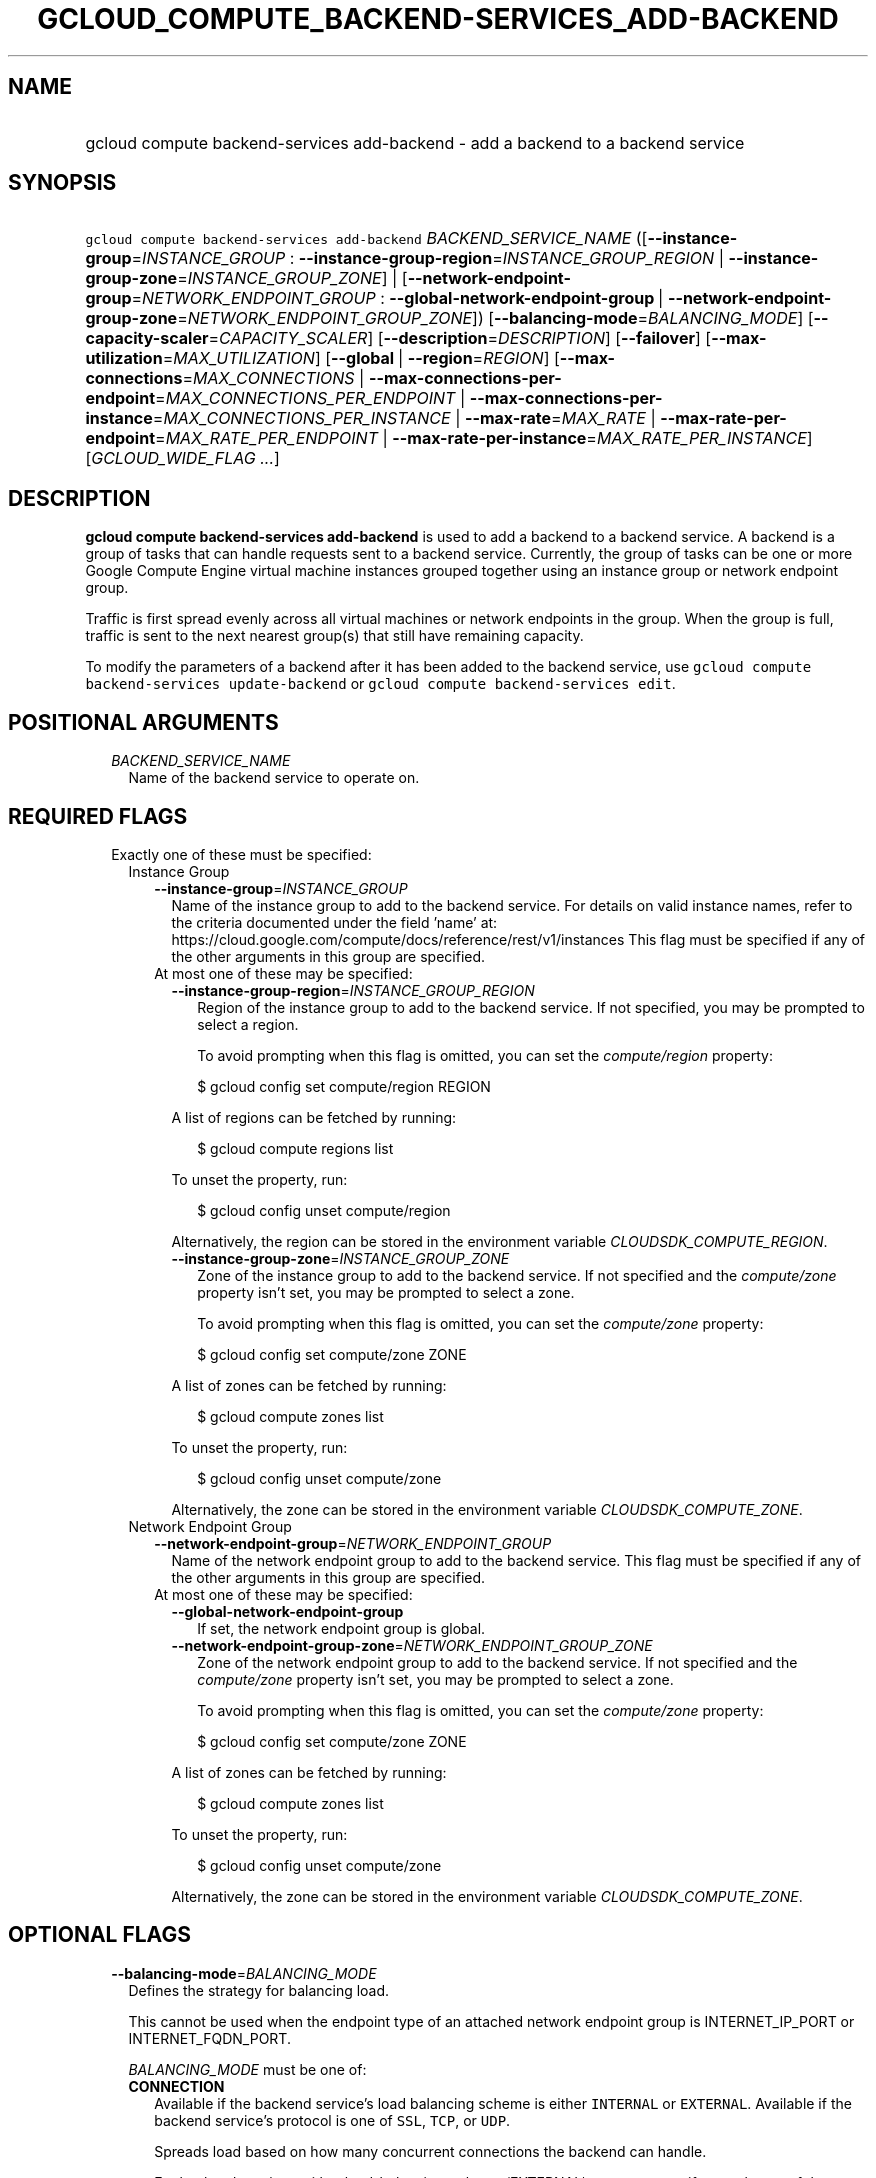 
.TH "GCLOUD_COMPUTE_BACKEND\-SERVICES_ADD\-BACKEND" 1



.SH "NAME"
.HP
gcloud compute backend\-services add\-backend \- add a backend to a backend service



.SH "SYNOPSIS"
.HP
\f5gcloud compute backend\-services add\-backend\fR \fIBACKEND_SERVICE_NAME\fR ([\fB\-\-instance\-group\fR=\fIINSTANCE_GROUP\fR\ :\ \fB\-\-instance\-group\-region\fR=\fIINSTANCE_GROUP_REGION\fR\ |\ \fB\-\-instance\-group\-zone\fR=\fIINSTANCE_GROUP_ZONE\fR]\ |\ [\fB\-\-network\-endpoint\-group\fR=\fINETWORK_ENDPOINT_GROUP\fR\ :\ \fB\-\-global\-network\-endpoint\-group\fR\ |\ \fB\-\-network\-endpoint\-group\-zone\fR=\fINETWORK_ENDPOINT_GROUP_ZONE\fR]) [\fB\-\-balancing\-mode\fR=\fIBALANCING_MODE\fR] [\fB\-\-capacity\-scaler\fR=\fICAPACITY_SCALER\fR] [\fB\-\-description\fR=\fIDESCRIPTION\fR] [\fB\-\-failover\fR] [\fB\-\-max\-utilization\fR=\fIMAX_UTILIZATION\fR] [\fB\-\-global\fR\ |\ \fB\-\-region\fR=\fIREGION\fR] [\fB\-\-max\-connections\fR=\fIMAX_CONNECTIONS\fR\ |\ \fB\-\-max\-connections\-per\-endpoint\fR=\fIMAX_CONNECTIONS_PER_ENDPOINT\fR\ |\ \fB\-\-max\-connections\-per\-instance\fR=\fIMAX_CONNECTIONS_PER_INSTANCE\fR\ |\ \fB\-\-max\-rate\fR=\fIMAX_RATE\fR\ |\ \fB\-\-max\-rate\-per\-endpoint\fR=\fIMAX_RATE_PER_ENDPOINT\fR\ |\ \fB\-\-max\-rate\-per\-instance\fR=\fIMAX_RATE_PER_INSTANCE\fR] [\fIGCLOUD_WIDE_FLAG\ ...\fR]



.SH "DESCRIPTION"

\fBgcloud compute backend\-services add\-backend\fR is used to add a backend to
a backend service. A backend is a group of tasks that can handle requests sent
to a backend service. Currently, the group of tasks can be one or more Google
Compute Engine virtual machine instances grouped together using an instance
group or network endpoint group.

Traffic is first spread evenly across all virtual machines or network endpoints
in the group. When the group is full, traffic is sent to the next nearest
group(s) that still have remaining capacity.

To modify the parameters of a backend after it has been added to the backend
service, use \f5gcloud compute backend\-services update\-backend\fR or \f5gcloud
compute backend\-services edit\fR.



.SH "POSITIONAL ARGUMENTS"

.RS 2m
.TP 2m
\fIBACKEND_SERVICE_NAME\fR
Name of the backend service to operate on.


.RE
.sp

.SH "REQUIRED FLAGS"

.RS 2m
.TP 2m

Exactly one of these must be specified:

.RS 2m
.TP 2m

Instance Group

.RS 2m
.TP 2m
\fB\-\-instance\-group\fR=\fIINSTANCE_GROUP\fR
Name of the instance group to add to the backend service. For details on valid
instance names, refer to the criteria documented under the field 'name' at:
https://cloud.google.com/compute/docs/reference/rest/v1/instances This flag must
be specified if any of the other arguments in this group are specified.

.TP 2m

At most one of these may be specified:

.RS 2m
.TP 2m
\fB\-\-instance\-group\-region\fR=\fIINSTANCE_GROUP_REGION\fR
Region of the instance group to add to the backend service. If not specified,
you may be prompted to select a region.

To avoid prompting when this flag is omitted, you can set the
\f5\fIcompute/region\fR\fR property:

.RS 2m
$ gcloud config set compute/region REGION
.RE

A list of regions can be fetched by running:

.RS 2m
$ gcloud compute regions list
.RE

To unset the property, run:

.RS 2m
$ gcloud config unset compute/region
.RE

Alternatively, the region can be stored in the environment variable
\f5\fICLOUDSDK_COMPUTE_REGION\fR\fR.

.TP 2m
\fB\-\-instance\-group\-zone\fR=\fIINSTANCE_GROUP_ZONE\fR
Zone of the instance group to add to the backend service. If not specified and
the \f5\fIcompute/zone\fR\fR property isn't set, you may be prompted to select a
zone.

To avoid prompting when this flag is omitted, you can set the
\f5\fIcompute/zone\fR\fR property:

.RS 2m
$ gcloud config set compute/zone ZONE
.RE

A list of zones can be fetched by running:

.RS 2m
$ gcloud compute zones list
.RE

To unset the property, run:

.RS 2m
$ gcloud config unset compute/zone
.RE

Alternatively, the zone can be stored in the environment variable
\f5\fICLOUDSDK_COMPUTE_ZONE\fR\fR.

.RE
.RE
.sp
.TP 2m

Network Endpoint Group

.RS 2m
.TP 2m
\fB\-\-network\-endpoint\-group\fR=\fINETWORK_ENDPOINT_GROUP\fR
Name of the network endpoint group to add to the backend service. This flag must
be specified if any of the other arguments in this group are specified.

.TP 2m

At most one of these may be specified:

.RS 2m
.TP 2m
\fB\-\-global\-network\-endpoint\-group\fR
If set, the network endpoint group is global.

.TP 2m
\fB\-\-network\-endpoint\-group\-zone\fR=\fINETWORK_ENDPOINT_GROUP_ZONE\fR
Zone of the network endpoint group to add to the backend service. If not
specified and the \f5\fIcompute/zone\fR\fR property isn't set, you may be
prompted to select a zone.

To avoid prompting when this flag is omitted, you can set the
\f5\fIcompute/zone\fR\fR property:

.RS 2m
$ gcloud config set compute/zone ZONE
.RE

A list of zones can be fetched by running:

.RS 2m
$ gcloud compute zones list
.RE

To unset the property, run:

.RS 2m
$ gcloud config unset compute/zone
.RE

Alternatively, the zone can be stored in the environment variable
\f5\fICLOUDSDK_COMPUTE_ZONE\fR\fR.


.RE
.RE
.RE
.RE
.sp

.SH "OPTIONAL FLAGS"

.RS 2m
.TP 2m
\fB\-\-balancing\-mode\fR=\fIBALANCING_MODE\fR
Defines the strategy for balancing load.

This cannot be used when the endpoint type of an attached network endpoint group
is INTERNET_IP_PORT or INTERNET_FQDN_PORT.

\fIBALANCING_MODE\fR must be one of:

.RS 2m
.TP 2m
\fBCONNECTION\fR
Available if the backend service's load balancing scheme is either
\f5INTERNAL\fR or \f5EXTERNAL\fR. Available if the backend service's protocol is
one of \f5SSL\fR, \f5TCP\fR, or \f5UDP\fR.

.RS 2m
Spreads load based on how many concurrent connections the backend
can handle.
.RE

.RS 2m
For backend services with \-\-load\-balancing\-scheme `EXTERNAL`, you
must specify exactly one of these additional parameters:
`\-\-max\-connections`, `\-\-max\-connections\-per\-instance`, or
`\-\-max\-connections\-per\-endpoint`.
.RE

.RS 2m
For backend services where `\-\-load\-balancing\-scheme` is `INTERNAL`,
you must omit all of these parameters.
.RE
.TP 2m
\fBRATE\fR
Available if the backend service's load balancing scheme is
\f5INTERNAL_MANAGED\fR, \f5INTERNAL_SELF_MANAGED\fR, or \f5EXTERNAL\fR.
Available if the backend service's protocol is one of HTTP, HTTPS, or HTTP/2.

.RS 2m
Spreads load based on how many HTTP requests per second (RPS) the
backend can handle.
.RE

.RS 2m
You must specify exactly one of these additional parameters:
`\-\-max\-rate`, `\-\-max\-rate\-per\-instance`, or `\-\-max\-rate\-per\-endpoint`.
.RE
.TP 2m
\fBUTILIZATION\fR
Available if the backend service's load balancing scheme is
\f5INTERNAL_MANAGED\fR, \f5INTERNAL_SELF_MANAGED\fR, or \f5EXTERNAL\fR.
Available only for managed or unmanaged instance group backends.

.RS 2m
Spreads load based on the CPU utilization of instances in a backend
instance group.
.RE

.RS 2m
The following additional parameters may be specified:
`\-\-max\-utilization`, `\-\-max\-rate`, `\-\-max\-rate\-per\-instance`,
`\-\-max\-connections`, `\-\-max\-connections\-per\-instance`.
For valid combinations, see `\-\-max\-utilization`.
.RE
.RE
.sp


.TP 2m
\fB\-\-capacity\-scaler\fR=\fICAPACITY_SCALER\fR
A setting that applies to all balancing modes. This value is multiplied by the
balancing mode value to set the current max usage of the instance group.
Acceptable values are \f50.0\fR (0%) through \f51.0\fR (100%). Setting this
value to \f50.0\fR (0%) drains the backend service. Note that draining a backend
service only prevents new connections to instances in the group. All existing
connections are allowed to continue until they close by normal means. This
cannot be used for internal load balancing.

This cannot be used when the endpoint type of an attached network endpoint group
is INTERNET_IP_PORT or INTERNET_FQDN_PORT.

.TP 2m
\fB\-\-description\fR=\fIDESCRIPTION\fR
An optional, textual description for the backend.

.TP 2m
\fB\-\-failover\fR
Designates whether this is a failover backend. More than one failover backend
can be configured for a given BackendService. Not compatible with the \-\-global
flag

.TP 2m
\fB\-\-max\-utilization\fR=\fIMAX_UTILIZATION\fR
Defines the maximum target for average utilization of the backend instance in
the backend instance group. Acceptable values are \f50.0\fR (0%) through
\f51.0\fR(100%). Available for all backend service protocols, with
\f5\-\-balancing\-mode=UTILIZATION\fR.

For backend services that use SSL, TCP, or UDP protocols, the following
configuration options are supported:

.RS 2m
.IP "\(em" 2m
no additional parameter
.IP "\(em" 2m
only \f5\-\-max\-utilization\fR
.IP "\(em" 2m
only \f5\-\-max\-connections\fR (except for regional managed instance groups)
.IP "\(em" 2m
only \f5\-\-max\-connections\-per\-instance\fR
.IP "\(em" 2m
both \f5\-\-max\-utilization\fR and \f5\-\-max\-connections\fR (except for
regional managed instance groups)
.IP "\(em" 2m
both \f5\-\-max\-utilization\fR and \f5\-\-max\-connections\-per\-instance\fR

.RE
.RE
.sp
The meanings for \f5\-max\-connections\fR and
\f5\-\-max\-connections\-per\-instance\fR are the same as for
\-\-balancing\-mode=CONNECTION. If one is used with \f5\-\-max\-utilization\fR,
instances are considered at capacity when either maximum utilization or maximum
connections is reached.

For backend services that use HTTP, HTTPS, or HTTP/2 protocols, the following
configuration options are supported:

.RS 2m
.IP "\(bu" 2m
no additional parameter
.IP "\(bu" 2m
only \f5\-\-max\-utilization\fR
.IP "\(bu" 2m
only \f5\-\-max\-rate\fR (except for regional managed instance groups)
.IP "\(bu" 2m
only \f5\-\-max\-rate\-per\-instance\fR
.IP "\(bu" 2m
both \f5\-\-max\-utilization\fR and \f5\-\-max\-rate\fR (except for regional
managed instance groups)
.IP "\(bu" 2m
both \f5\-\-max\-utilization\fR and \f5\-\-max\-rate\-per\-instance\fR

.RE
.sp
The meanings for \f5\-\-max\-rate\fR and \f5\-\-max\-rate\-per\-instance\fR are
the same as for \-\-balancing\-mode=RATE. If one is used in conjunction with
\f5\-\-max\-utilization\fR, instances are considered at capacity when
\fBeither\fR maximum utilization or the maximum rate is reached.

.RS 2m
.TP 2m

At most one of these may be specified:

.RS 2m
.TP 2m
\fB\-\-global\fR
If set, the backend service is global.

.TP 2m
\fB\-\-region\fR=\fIREGION\fR
Region of the backend service to operate on. Overrides the default
\fBcompute/region\fR property value for this command invocation.

.RE
.sp
.TP 2m

At most one of these may be specified:

.RS 2m
.TP 2m
\fB\-\-max\-connections\fR=\fIMAX_CONNECTIONS\fR
Maximum concurrent connections that the backend can handle. Valid for network
endpoint group and instance group backends (except for regional managed instance
groups).

This cannot be used when the endpoint type of an attached network endpoint group
is INTERNET_IP_PORT or INTERNET_FQDN_PORT.

.TP 2m
\fB\-\-max\-connections\-per\-endpoint\fR=\fIMAX_CONNECTIONS_PER_ENDPOINT\fR
Only valid for network endpoint group backends. Defines a maximum number of
connections per endpoint if all endpoints are healthy. When one or more
endpoints are unhealthy, an effective maximum number of connections per healthy
endpoint is calculated by multiplying \f5MAX_CONNECTIONS_PER_ENDPOINT\fR by the
number of endpoints in the network endpoint group, then dividing by the number
of healthy endpoints.

This cannot be used when the endpoint type of an attached network endpoint group
is INTERNET_IP_PORT or INTERNET_FQDN_PORT.

.TP 2m
\fB\-\-max\-connections\-per\-instance\fR=\fIMAX_CONNECTIONS_PER_INSTANCE\fR
Only valid for instance group backends. Defines a maximum number of concurrent
connections per instance if all instances in the instance group are healthy.
When one or more instances are unhealthy, an effective maximum number of
connections per healthy instance is calculated by multiplying
\f5MAX_CONNECTIONS_PER_INSTANCE\fR by the number of instances in the instance
group, then dividing by the number of healthy instances.

.TP 2m
\fB\-\-max\-rate\fR=\fIMAX_RATE\fR
Maximum number of HTTP requests per second (RPS) that the backend can handle.
Valid for network endpoint group and instance group backends (except for
regional managed instance groups). Must not be defined if the backend is a
managed instance group using load balancing\-based autoscaling.

This cannot be used when the endpoint type of an attached network endpoint group
is INTERNET_IP_PORT or INTERNET_FQDN_PORT.

.TP 2m
\fB\-\-max\-rate\-per\-endpoint\fR=\fIMAX_RATE_PER_ENDPOINT\fR
Only valid for network endpoint group backends. Defines a maximum number of HTTP
requests per second (RPS) per endpoint if all endpoints are healthy. When one or
more endpoints are unhealthy, an effective maximum rate per healthy endpoint is
calculated by multiplying \f5MAX_RATE_PER_ENDPOINT\fR by the number of endpoints
in the network endpoint group, then dividing by the number of healthy endpoints.

This cannot be used when the endpoint type of an attached network endpoint group
is INTERNET_IP_PORT or INTERNET_FQDN_PORT.

.TP 2m
\fB\-\-max\-rate\-per\-instance\fR=\fIMAX_RATE_PER_INSTANCE\fR
Only valid for instance group backends. Defines a maximum number of HTTP
requests per second (RPS) per instance if all instances in the instance group
are healthy. When one or more instances are unhealthy, an effective maximum RPS
per healthy instance is calculated by multiplying \f5MAX_RATE_PER_INSTANCE\fR by
the number of instances in the instance group, then dividing by the number of
healthy instances. This parameter is compatible with managed instance group
backends that use autoscaling based on load balancing.


.RE
.RE
.sp

.SH "GCLOUD WIDE FLAGS"

These flags are available to all commands: \-\-account, \-\-billing\-project,
\-\-configuration, \-\-flags\-file, \-\-flatten, \-\-format, \-\-help,
\-\-impersonate\-service\-account, \-\-log\-http, \-\-project, \-\-quiet,
\-\-trace\-token, \-\-user\-output\-enabled, \-\-verbosity.

Run \fB$ gcloud help\fR for details.



.SH "NOTES"

These variants are also available:

.RS 2m
$ gcloud alpha compute backend\-services add\-backend
$ gcloud beta compute backend\-services add\-backend
.RE

